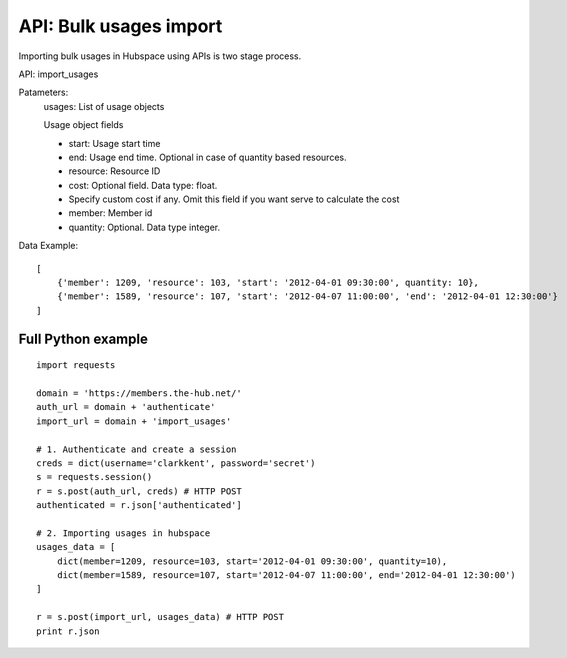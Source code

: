 ===========================
API: Bulk usages import
===========================

Importing bulk usages in Hubspace using APIs is two stage process.

API: import_usages

Patameters:
    usages: List of usage objects

    Usage object fields
    
    - start: Usage start time
    - end: Usage end time. Optional in case of quantity based resources.
    - resource: Resource ID
    - cost: Optional field. Data type: float.
    -     Specify custom cost if any. Omit this field if you want serve to calculate the cost
    - member: Member id
    - quantity: Optional. Data type integer.

Data Example::

    [
        {'member': 1209, 'resource': 103, 'start': '2012-04-01 09:30:00', quantity: 10},
        {'member': 1589, 'resource': 107, 'start': '2012-04-07 11:00:00', 'end': '2012-04-01 12:30:00'}
    ]

Full Python example
-------------------

::

    import requests
    
    domain = 'https://members.the-hub.net/'
    auth_url = domain + 'authenticate'
    import_url = domain + 'import_usages'
    
    # 1. Authenticate and create a session
    creds = dict(username='clarkkent', password='secret')
    s = requests.session()
    r = s.post(auth_url, creds) # HTTP POST
    authenticated = r.json['authenticated']
    
    # 2. Importing usages in hubspace
    usages_data = [
        dict(member=1209, resource=103, start='2012-04-01 09:30:00', quantity=10),
        dict(member=1589, resource=107, start='2012-04-07 11:00:00', end='2012-04-01 12:30:00')
    ]
    
    r = s.post(import_url, usages_data) # HTTP POST
    print r.json
